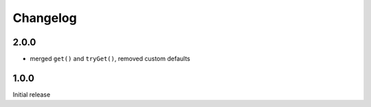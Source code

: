 Changelog
#########

2.0.0
*****

- merged ``get()`` and ``tryGet()``, removed custom defaults


1.0.0
*****

Initial release
